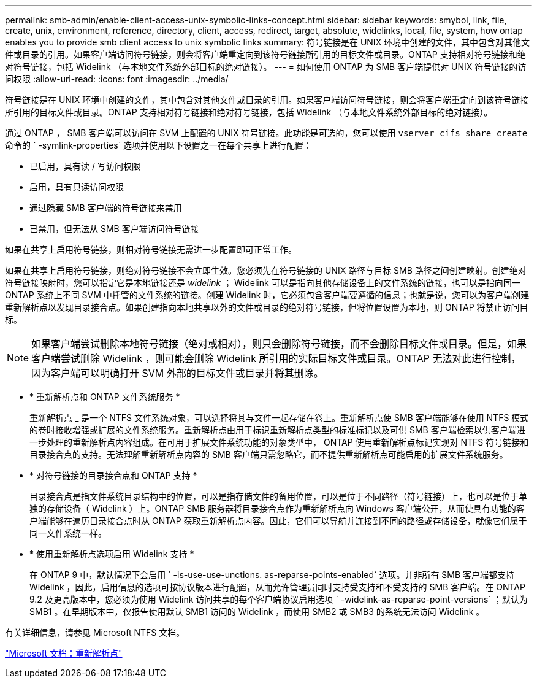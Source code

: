 ---
permalink: smb-admin/enable-client-access-unix-symbolic-links-concept.html 
sidebar: sidebar 
keywords: smybol, link, file, create, unix, environment, reference, directory, client, access, redirect, target, absolute, widelinks, local, file, system, how ontap enables you to provide smb client access to unix symbolic links 
summary: 符号链接是在 UNIX 环境中创建的文件，其中包含对其他文件或目录的引用。如果客户端访问符号链接，则会将客户端重定向到该符号链接所引用的目标文件或目录。ONTAP 支持相对符号链接和绝对符号链接，包括 Widelink （与本地文件系统外部目标的绝对链接）。 
---
= 如何使用 ONTAP 为 SMB 客户端提供对 UNIX 符号链接的访问权限
:allow-uri-read: 
:icons: font
:imagesdir: ../media/


[role="lead"]
符号链接是在 UNIX 环境中创建的文件，其中包含对其他文件或目录的引用。如果客户端访问符号链接，则会将客户端重定向到该符号链接所引用的目标文件或目录。ONTAP 支持相对符号链接和绝对符号链接，包括 Widelink （与本地文件系统外部目标的绝对链接）。

通过 ONTAP ， SMB 客户端可以访问在 SVM 上配置的 UNIX 符号链接。此功能是可选的，您可以使用 `vserver cifs share create` 命令的 ` -symlink-properties` 选项并使用以下设置之一在每个共享上进行配置：

* 已启用，具有读 / 写访问权限
* 启用，具有只读访问权限
* 通过隐藏 SMB 客户端的符号链接来禁用
* 已禁用，但无法从 SMB 客户端访问符号链接


如果在共享上启用符号链接，则相对符号链接无需进一步配置即可正常工作。

如果在共享上启用符号链接，则绝对符号链接不会立即生效。您必须先在符号链接的 UNIX 路径与目标 SMB 路径之间创建映射。创建绝对符号链接映射时，您可以指定它是本地链接还是 _widelink_ ； Widelink 可以是指向其他存储设备上的文件系统的链接，也可以是指向同一 ONTAP 系统上不同 SVM 中托管的文件系统的链接。创建 Widelink 时，它必须包含客户端要遵循的信息；也就是说，您可以为客户端创建重新解析点以发现目录接合点。如果创建指向本地共享以外的文件或目录的绝对符号链接，但将位置设置为本地，则 ONTAP 将禁止访问目标。

[NOTE]
====
如果客户端尝试删除本地符号链接（绝对或相对），则只会删除符号链接，而不会删除目标文件或目录。但是，如果客户端尝试删除 Widelink ，则可能会删除 Widelink 所引用的实际目标文件或目录。ONTAP 无法对此进行控制，因为客户端可以明确打开 SVM 外部的目标文件或目录并将其删除。

====
* * 重新解析点和 ONTAP 文件系统服务 *
+
重新解析点 _ 是一个 NTFS 文件系统对象，可以选择将其与文件一起存储在卷上。重新解析点使 SMB 客户端能够在使用 NTFS 模式的卷时接收增强或扩展的文件系统服务。重新解析点由用于标识重新解析点类型的标准标记以及可供 SMB 客户端检索以供客户端进一步处理的重新解析点内容组成。在可用于扩展文件系统功能的对象类型中， ONTAP 使用重新解析点标记实现对 NTFS 符号链接和目录接合点的支持。无法理解重新解析点内容的 SMB 客户端只需忽略它，而不提供重新解析点可能启用的扩展文件系统服务。

* * 对符号链接的目录接合点和 ONTAP 支持 *
+
目录接合点是指文件系统目录结构中的位置，可以是指存储文件的备用位置，可以是位于不同路径（符号链接）上，也可以是位于单独的存储设备（ Widelink ）上。ONTAP SMB 服务器将目录接合点作为重新解析点向 Windows 客户端公开，从而使具有功能的客户端能够在遍历目录接合点时从 ONTAP 获取重新解析点内容。因此，它们可以导航并连接到不同的路径或存储设备，就像它们属于同一文件系统一样。

* * 使用重新解析点选项启用 Widelink 支持 *
+
在 ONTAP 9 中，默认情况下会启用 ` -is-use-use-unctions. as-reparse-points-enabled` 选项。并非所有 SMB 客户端都支持 Widelink ，因此，启用信息的选项可按协议版本进行配置，从而允许管理员同时支持受支持和不受支持的 SMB 客户端。在 ONTAP 9.2 及更高版本中，您必须为使用 Widelink 访问共享的每个客户端协议启用选项 ` -widelink-as-reparse-point-versions` ；默认为 SMB1 。在早期版本中，仅报告使用默认 SMB1 访问的 Widelink ，而使用 SMB2 或 SMB3 的系统无法访问 Widelink 。



有关详细信息，请参见 Microsoft NTFS 文档。

https://docs.microsoft.com/en-us/windows/win32/fileio/reparse-points["Microsoft 文档：重新解析点"]

